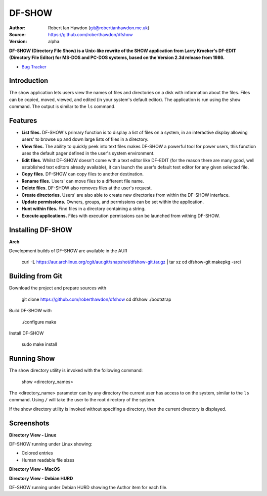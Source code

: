 DF-SHOW
=======

|Maintenance yes| |GPLv3 license| |Travis Build|

.. |Maintenance yes| image:: https://img.shields.io/badge/Maintained%3F-yes-green.svg
   :target: https://github.com/roberthawdon/dfshow/graphs/commit-activity

.. |GPLv3 license| image:: https://img.shields.io/badge/License-GPLv3-blue.svg
   :target: https://raw.github.com/roberthawdon/dfshow/master/LICENSE

.. |Travis Build| image:: https://api.travis-ci.org/roberthawdon/dfshow.svg?branch=master
   :target: https://travis-ci.org/roberthawdon/dfshow

:Author: Robert Ian Hawdon (git@robertianhawdon.me.uk)
:Source: https://github.com/roberthawdon/dfshow
:Version: alpha

**DF-SHOW (Directory File Show) is a Unix-like rewrite of the SHOW application from Larry Kroeker's DF-EDIT (Directory File Editor) for MS-DOS and PC-DOS systems, based on the Version 2.3d release from 1986.**

* `Bug Tracker`_

.. _`Bug Tracker`: https://github.com/roberthawdon/dfshow/issues

Introduction
------------

The show application lets users view the names of files and directories on a disk with information about the files. Files can be copied, moved, viewed, and edited (in your system's default editor). The application is run using the ``show`` command. The output is similar to the ``ls`` command.

Features
--------

* **List files.** DF-SHOW's primary function is to display a list of files on a system, in an interactive display allowing users' to browse up and down large lists of files in a directory.
* **View files.** The ability to quickly peek into text files makes DF-SHOW a powerful tool for power users, this function uses the default pager defined in the user's system environment.
* **Edit files.** Whilst DF-SHOW doesn't come with a text editor like DF-EDIT (for the reason there are many good, well established text editors already available), it can launch the user's default text editor for any given selected file.
* **Copy files.** DF-SHOW can copy files to another destination.
* **Rename files.** Users' can move files to a different file name.
* **Delete files.** DF-SHOW also removes files at the user's request.
* **Create directories.** Users' are also able to create new directories from within the DF-SHOW interface.
* **Update permissions.** Owners, groups, and permissions can be set within the application.
* **Hunt within files.** Find files in a directory containing a string.
* **Execute applications.** Files with execution permissions can be launched from withing DF-SHOW.

Installing DF-SHOW
------------------

**Arch**

Development builds of DF-SHOW are available in the AUR

    curl -L https://aur.archlinux.org/cgit/aur.git/snapshot/dfshow-git.tar.gz | tar xz
    cd dfshow-git
    makepkg -srci

Building from Git
-----------------

Download the project and prepare sources with

    git clone https://github.com/roberthawdon/dfshow
    cd dfshow
    ./bootstrap

Build DF-SHOW with

    ./configure
    make

Install DF-SHOW

    sudo make install

Running Show
------------

The show directory utility is invoked with the following command:

    show <directory_names>

The <directory_name> parameter can by any directory the current user has access to on the system, similar to the ``ls`` command. Using ``/`` will take the user to the root directory of the system.

If the show directory utility is invoked without specifing a directory, then the current directory is displayed.

Screenshots
-----------

**Directory View - Linux**

.. image:: https://user-images.githubusercontent.com/4301139/43677749-24e2ced0-97ff-11e8-8fa7-5c4b428af2a3.png
   :alt: Directory Viewer Under Linux

DF-SHOW running under Linux showing:

* Colored entries
* Human readable file sizes

**Directory View - MacOS**

.. image:: https://user-images.githubusercontent.com/4301139/42421531-f09ca60e-82ce-11e8-94c9-ce4d8ad9226a.png
   :alt: Show running under MacOS

**Directory View - Debian HURD**

.. image:: https://user-images.githubusercontent.com/4301139/42421533-f39b6fe8-82ce-11e8-8975-068d82dc741f.png
   :alt: Show running under Debian HURD

DF-SHOW running under Debian HURD showing the Author item for each file.
